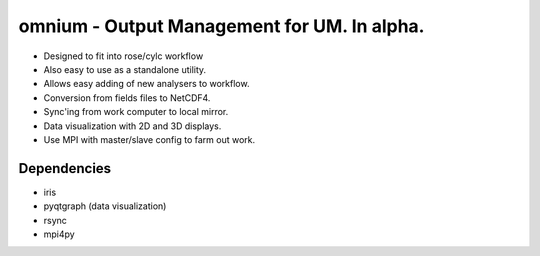 ============================================
omnium - Output Management for UM. In alpha.
============================================

* Designed to fit into rose/cylc workflow
* Also easy to use as a standalone utility.
* Allows easy adding of new analysers to workflow.
* Conversion from fields files to NetCDF4.
* Sync'ing from work computer to local mirror.
* Data visualization with 2D and 3D displays.
* Use MPI with master/slave config to farm out work.

Dependencies
============

* iris
* pyqtgraph (data visualization)
* rsync
* mpi4py
